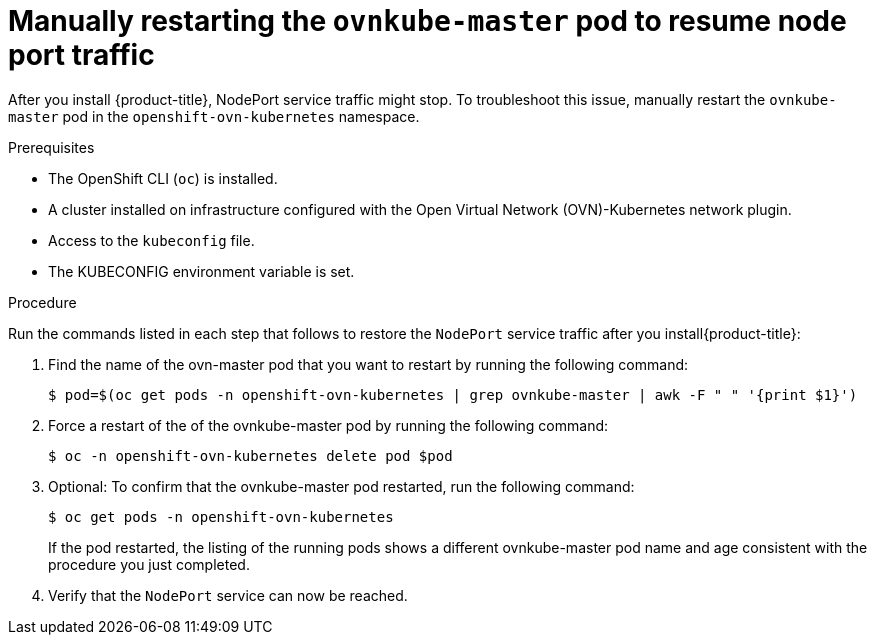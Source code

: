 // Module included in the following assemblies:
//
// * module may be unused in 4.13

:_mod-docs-content-type: PROCEDURE
[id="microshift-nodeport-unreachable-workaround_{context}"]
= Manually restarting the `ovnkube-master` pod to resume node port traffic

After you install {product-title}, NodePort service traffic might stop. To troubleshoot this issue, manually restart the `ovnkube-master` pod in the `openshift-ovn-kubernetes` namespace.

.Prerequisites

* The OpenShift CLI (`oc`) is installed.
* A cluster installed on infrastructure configured with the Open Virtual Network (OVN)-Kubernetes network plugin.
* Access to the `kubeconfig` file.
* The KUBECONFIG environment variable is set.

.Procedure

Run the commands listed in each step that follows to restore the `NodePort` service traffic after you install{product-title}:

. Find the name of the ovn-master pod that you want to restart by running the following command:
+
[source,terminal]
----
$ pod=$(oc get pods -n openshift-ovn-kubernetes | grep ovnkube-master | awk -F " " '{print $1}')
----

. Force a restart of the of the ovnkube-master pod by running the following command:
+
[source,terminal]
----
$ oc -n openshift-ovn-kubernetes delete pod $pod
----

. Optional: To confirm that the ovnkube-master pod restarted, run the following command:
+
[source,terminal]
----
$ oc get pods -n openshift-ovn-kubernetes
----
If the pod restarted, the listing of the running pods shows a different ovnkube-master pod name and age consistent with the procedure you just completed.

. Verify that the `NodePort` service can now be reached.
